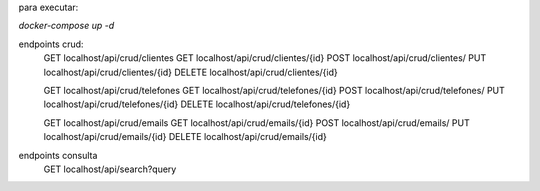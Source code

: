 para executar:

`docker-compose up -d`


endpoints crud:
    GET localhost/api/crud/clientes
    GET localhost/api/crud/clientes/{id}
    POST localhost/api/crud/clientes/
    PUT localhost/api/crud/clientes/{id}
    DELETE localhost/api/crud/clientes/{id}

    GET localhost/api/crud/telefones
    GET localhost/api/crud/telefones/{id}
    POST localhost/api/crud/telefones/
    PUT localhost/api/crud/telefones/{id}
    DELETE localhost/api/crud/telefones/{id}

    GET localhost/api/crud/emails
    GET localhost/api/crud/emails/{id}
    POST localhost/api/crud/emails/
    PUT localhost/api/crud/emails/{id}
    DELETE localhost/api/crud/emails/{id}


endpoints consulta
    GET localhost/api/search?query